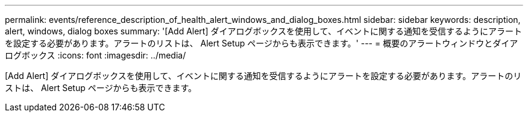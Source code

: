 ---
permalink: events/reference_description_of_health_alert_windows_and_dialog_boxes.html 
sidebar: sidebar 
keywords: description, alert, windows, dialog boxes 
summary: '[Add Alert] ダイアログボックスを使用して、イベントに関する通知を受信するようにアラートを設定する必要があります。アラートのリストは、 Alert Setup ページからも表示できます。' 
---
= 概要のアラートウィンドウとダイアログボックス
:icons: font
:imagesdir: ../media/


[role="lead"]
[Add Alert] ダイアログボックスを使用して、イベントに関する通知を受信するようにアラートを設定する必要があります。アラートのリストは、 Alert Setup ページからも表示できます。
